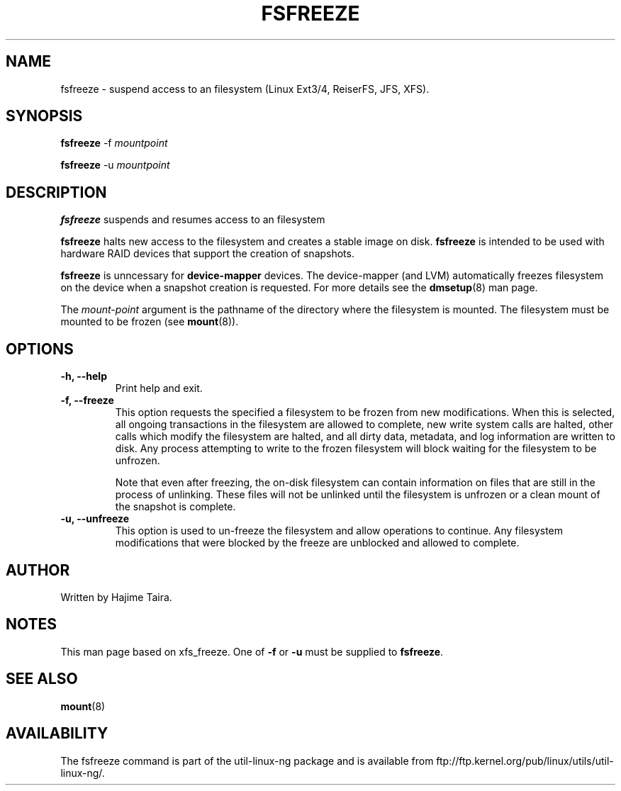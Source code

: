 .\" -*- nroff -*-
.TH FSFREEZE 8 "May 2010"
.SH NAME
fsfreeze \- suspend access to an filesystem (Linux Ext3/4, ReiserFS, JFS, XFS).
.SH SYNOPSIS
.B fsfreeze
.RB \-f
.I mountpoint

.B fsfreeze
.RB \-u
.I mountpoint

.SH DESCRIPTION
.B fsfreeze
suspends and resumes access to an filesystem
.PP
.B fsfreeze
halts new access to the filesystem and creates a stable image on disk.
.B fsfreeze
is intended to be used with hardware RAID devices that support the creation 
of snapshots.
.PP
.B fsfreeze
is unncessary for
.B device-mapper
devices. The device-mapper (and LVM)
automatically freezes filesystem on the device when a snapshot creation is requested.
For more details see the
.BR dmsetup (8)
man page.
.PP
The
.I mount-point
argument is the pathname of the directory where the filesystem
is mounted.
The filesystem must be mounted to be frozen (see
.BR mount (8)).
.SH OPTIONS
.IP "\fB\-h, \-\-help\fP"
Print help and exit.
.IP "\fB\-f, \-\-freeze\fP"
This option requests the specified a filesystem to be frozen from new
modifications.  When this is selected, all ongoing transactions in the
filesystem are allowed to complete, new write system calls are halted, other
calls which modify the filesystem are halted, and all dirty data, metadata, and
log information are written to disk.  Any process attempting to write to the
frozen filesystem will block waiting for the filesystem to be unfrozen.

Note that even after freezing, the on-disk filesystem can contain
information on files that are still in the process of unlinking.
These files will not be unlinked until the filesystem is unfrozen
or a clean mount of the snapshot is complete.
.IP "\fB\-u, \-\-unfreeze\fP
This option is used to un-freeze the filesystem and allow operations to
continue.  Any filesystem modifications that were blocked by the freeze are
unblocked and allowed to complete.
.SH AUTHOR
.PP
Written by Hajime Taira.
.SH NOTES
.PP
This man page based on xfs_freeze.
One of
.B \-f
or
.B \-u
must be supplied to
.BR fsfreeze .
.SH SEE ALSO
.BR mount (8)
.SH AVAILABILITY
The fsfreeze command is part of the util-linux-ng package and is available from
ftp://ftp.kernel.org/pub/linux/utils/util-linux-ng/.


